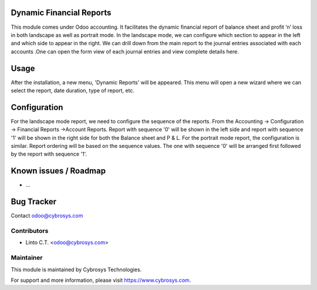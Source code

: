 
Dynamic Financial Reports
=========================

This module comes under Odoo accounting. It facilitates
the dynamic financial report of balance sheet and
profit ‘n’ loss in both landscape as well as portrait mode.
In the landscape mode, we can configure which section to
appear in the left and which side to appear in the right.
We can drill down from the main report to the journal
entries associated with each accounts .One can open the
form view of each journal entries and view complete details here.

Usage
=====

After the installation, a new menu, 'Dynamic Reports' will be appeared. This menu will open a new wizard where we can select the report,
date duration, type of report, etc.

Configuration
=============

For the landscape mode report, we need to configure the sequence of the reports. From the Accounting -> Configuration ->
Financial Reports ->Account Reports. Report with sequence '0' will be shown in the left side and report with sequence '1'
will be shown in the right side for both the Balance sheet and P & L.
For the portrait mode report, the configuration is similar. Report ordering will be based on the sequence values.
The one with sequence '0' will be arranged first followed by the report with sequence '1'.


Known issues / Roadmap
======================

* ...

Bug Tracker
===========

Contact odoo@cybrosys.com


Contributors
------------

* Linto C.T. <odoo@cybrosys.com>

Maintainer
----------

This module is maintained by Cybrosys Technologies.

For support and more information, please visit https://www.cybrosys.com.
